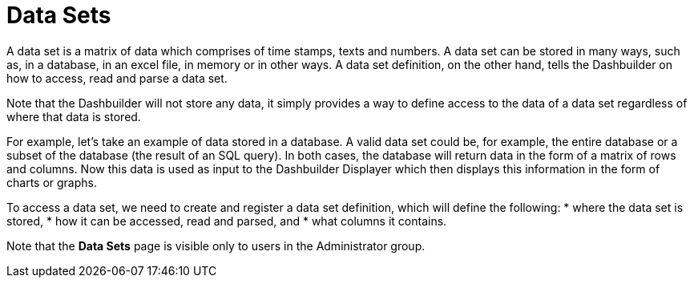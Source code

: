 [id='data_sets_con']
= Data Sets

A data set is a matrix of data which comprises of time stamps, texts and numbers. A data set can be stored in many ways, such as, in a database, in an excel file, in memory or in other ways. A data set definition, on the other hand, tells the Dashbuilder on how to access, read and parse a data set.

Note that the Dashbuilder will not store any data, it simply provides a way to define access to the data of a data set regardless of where that data is stored.

For example, let’s take an example of data stored in a database. A valid data set could be, for example, the entire database or a subset of the database (the result of an SQL query). In both cases, the database will return data in the form of a matrix of rows and columns. Now this data is used as input to the Dashbuilder Displayer which then displays this information in the form of charts or graphs.

To access a data set, we need to create and register a data set definition, which will define the following:
* where the data set is stored,
* how it can be accessed, read and parsed, and
* what columns it contains.

Note that the *Data Sets* page is visible only to users in the Administrator group.

